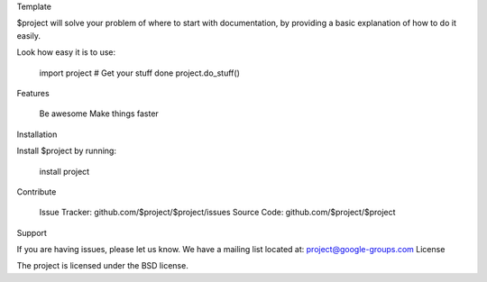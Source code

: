 Template

$project will solve your problem of where to start with documentation, by providing a basic explanation of how to do it easily.

Look how easy it is to use:

    import project # Get your stuff done project.do_stuff()

Features

    Be awesome
    Make things faster

Installation

Install $project by running:

    install project

Contribute

    Issue Tracker: github.com/$project/$project/issues
    Source Code: github.com/$project/$project

Support

If you are having issues, please let us know. We have a mailing list located at: project@google-groups.com
License

The project is licensed under the BSD license.
